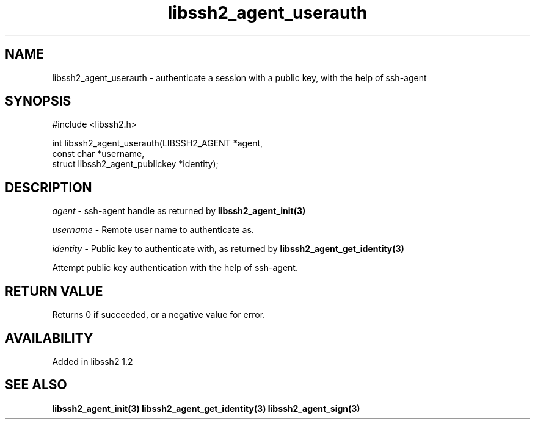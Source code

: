 .\"
.\" Copyright (c) 2009 by Daiki Ueno
.\"
.TH libssh2_agent_userauth 3 "23 Dec 2009" "libssh2 1.2" "libssh2 manual"
.SH NAME
libssh2_agent_userauth - authenticate a session with a public key, with the help of ssh-agent
.SH SYNOPSIS
#include <libssh2.h>

int libssh2_agent_userauth(LIBSSH2_AGENT *agent,
                           const char *username,
                           struct libssh2_agent_publickey *identity);
.SH DESCRIPTION
\fIagent\fP - ssh-agent handle as returned by 
.BR libssh2_agent_init(3)

\fIusername\fP - Remote user name to authenticate as.

\fIidentity\fP - Public key to authenticate with, as returned by 
.BR libssh2_agent_get_identity(3)

Attempt public key authentication with the help of ssh-agent.
.SH RETURN VALUE
Returns 0 if succeeded, or a negative value for error.
.SH AVAILABILITY
Added in libssh2 1.2
.SH SEE ALSO
.BR libssh2_agent_init(3)
.BR libssh2_agent_get_identity(3)
.BR libssh2_agent_sign(3)
